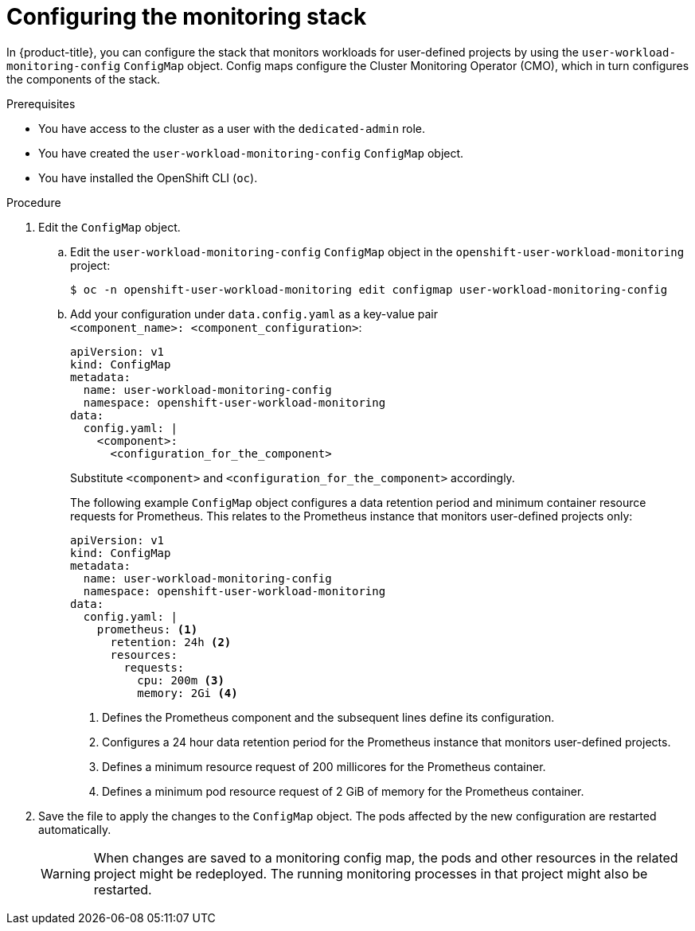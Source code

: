 // Module included in the following assemblies:
//
// * monitoring/osd-configuring-the-monitoring-stack.adoc

[id="configuring-the-monitoring-stack_{context}"]
= Configuring the monitoring stack

In {product-title}, you can configure the stack that monitors workloads for user-defined projects by using the `user-workload-monitoring-config` `ConfigMap` object. Config maps configure the Cluster Monitoring Operator (CMO), which in turn configures the components of the stack.

.Prerequisites

* You have access to the cluster as a user with the `dedicated-admin` role.
* You have created the `user-workload-monitoring-config` `ConfigMap` object.
* You have installed the OpenShift CLI (`oc`).

.Procedure

. Edit the `ConfigMap` object.
.. Edit the `user-workload-monitoring-config` `ConfigMap` object in the `openshift-user-workload-monitoring` project:
+
[source,terminal]
----
$ oc -n openshift-user-workload-monitoring edit configmap user-workload-monitoring-config
----

.. Add your configuration under `data.config.yaml` as a key-value pair `<component_name>:{nbsp}<component_configuration>`:
+
[source,yaml]
----
apiVersion: v1
kind: ConfigMap
metadata:
  name: user-workload-monitoring-config
  namespace: openshift-user-workload-monitoring
data:
  config.yaml: |
    <component>:
      <configuration_for_the_component>
----
+
Substitute `<component>` and `<configuration_for_the_component>` accordingly.
+
The following example `ConfigMap` object configures a data retention period and minimum container resource requests for Prometheus. This relates to the Prometheus instance that monitors user-defined projects only:
+
[source,yaml]
----
apiVersion: v1
kind: ConfigMap
metadata:
  name: user-workload-monitoring-config
  namespace: openshift-user-workload-monitoring
data:
  config.yaml: |
    prometheus: <1>
      retention: 24h <2>
      resources:
        requests:
          cpu: 200m <3>
          memory: 2Gi <4>
----
<1> Defines the Prometheus component and the subsequent lines define its configuration.
<2> Configures a 24 hour data retention period for the Prometheus instance that monitors user-defined projects.
<3> Defines a minimum resource request of 200 millicores for the Prometheus container.
<4> Defines a minimum pod resource request of 2 GiB of memory for the Prometheus container.

. Save the file to apply the changes to the `ConfigMap` object. The pods affected by the new configuration are restarted automatically.
+
[WARNING]
====
When changes are saved to a monitoring config map, the pods and other resources in the related project might be redeployed. The running monitoring processes in that project might also be restarted.
====
